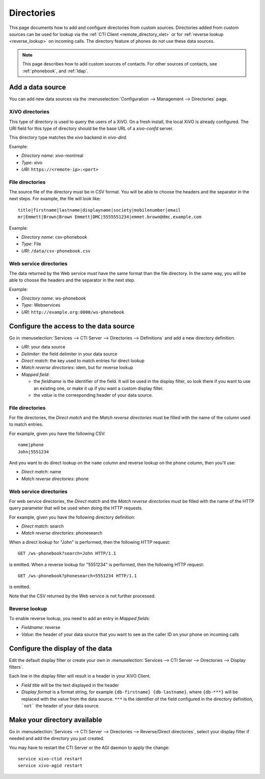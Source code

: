 .. _directories:

***********
Directories
***********

This page documents how to add and configure directories from custom sources. Directories added from
custom sources can be used for lookup via the :ref:`CTI Client <remote_directory_xlet>` or for
:ref:`reverse lookup <reverse_lookup>` on incoming calls. The directory feature of phones do not use
these data sources.

.. note:: This page describes how to add custom sources of contacts. For other sources of contacts,
          see :ref:`phonebook`, and :ref:`ldap`.


Add a data source
=================

You can add new data sources via the :menuselection:`Configuration --> Management --> Directories` page.


XiVO directories
----------------

This type of directory is used to query the users of a XiVO. On a fresh install,
the local XiVO is already configured. The URI field for this type of directory
should be the base URL of a `xivo-confd` server.

This directory type matches the `xivo` backend in `xivo-dird`.

Example:

* `Directory name`: xivo-montreal
* `Type`: xivo
* `URI`: ``https://<remote-ip>:<port>``


File directories
----------------

The source file of the directory must be in CSV format. You will be able to choose the headers and the separator in the next steps. For example, the file will look like::

    title|firstname|lastname|displayname|society|mobilenumber|email
    mr|Emmett|Brown|Brown Emmett|DMC|5555551234|emmet.brown@dmc.example.com

Example:

* `Directory name`: csv-phonebook
* `Type`: File
* `URI`: ``/data/csv-phonebook.csv``


Web service directories
-----------------------

The data returned by the Web service must have the same format than the file directory. In the same way, you will be able to choose the headers and the separator in the next step.

Example:

* `Directory name`: ws-phonebook
* `Type`: Webservices
* `URI`: ``http://example.org:8000/ws-phonebook``


Configure the access to the data source
=======================================

Go in :menuselection:`Services --> CTI Server --> Directories --> Definitions` and add a new directory definition.

* `URI`: your data source
* `Delimiter`: the field delimiter in your data source
* `Direct match`: the key used to match entries for direct lookup
* `Match reverse directories`: idem, but for reverse lookup
* `Mapped field`:

  * the `fieldname` is the identifier of the field. It will be used in the display filter, so look there if you want to use an existing one, or make it up if you want a custom display filter.
  * the `value` is the corresponding header of your data source.


File directories
----------------

For file directories, the `Direct match` and the `Match reverse directories` must be filled with
the name of the column used to match entries.

For example, given you have the following CSV::

   name|phone
   John|5551234

And you want to do direct lookup on the ``name`` column and reverse lookup on the ``phone`` column,
then you'll use:

* `Direct match`: name
* `Match reverse directories`: phone


Web service directories
-----------------------

For web service directories, the `Direct match` and the `Match reverse directories` must be filled
with the name of the HTTP query parameter that will be used when doing the HTTP requests.

For example, given you have the following directory definition:

* `Direct match`: search
* `Match reverse directories`: phonesearch

When a direct lookup for "John" is performed, then the following HTTP request::

   GET /ws-phonebook?search=John HTTP/1.1

is emitted. When a reverse lookup for "5551234" is performed, then the following HTTP request::

   GET /ws-phonebook?phonesearch=5551234 HTTP/1.1

is emitted.

Note that the CSV returned by the Web service is not further processed.


Reverse lookup
--------------

To enable reverse lookup, you need to add an entry in `Mapped fields`:

* `Fieldname`: reverse
* `Value`: the header of your data source that you want to see as the caller ID on your phone on incoming calls


Configure the display of the data
=================================

Edit the default display filter or create your own in :menuselection:`Services --> CTI Server --> Directories --> Display filters`.

Each line in the display filter will result in a header in your XiVO Client.

* `Field title` will be the text displayed in the header
* `Display format` is a format string, for example ``{db-firstname} {db-lastname}``, where ``{db-***}`` will be replaced with the value from the data source. ``***`` is the identifier of the field configured in the directory definition, ```not``` the header of your data source.


Make your directory available
=============================

Go in :menuselection:`Services --> CTI Server --> Directories --> Reverse/Direct directories`, select your display filter if needed and add the directory you just created.

You may have to restart the CTI Server or the AGI daemon to apply the change::

    service xivo-ctid restart
    service xivo-agid restart
